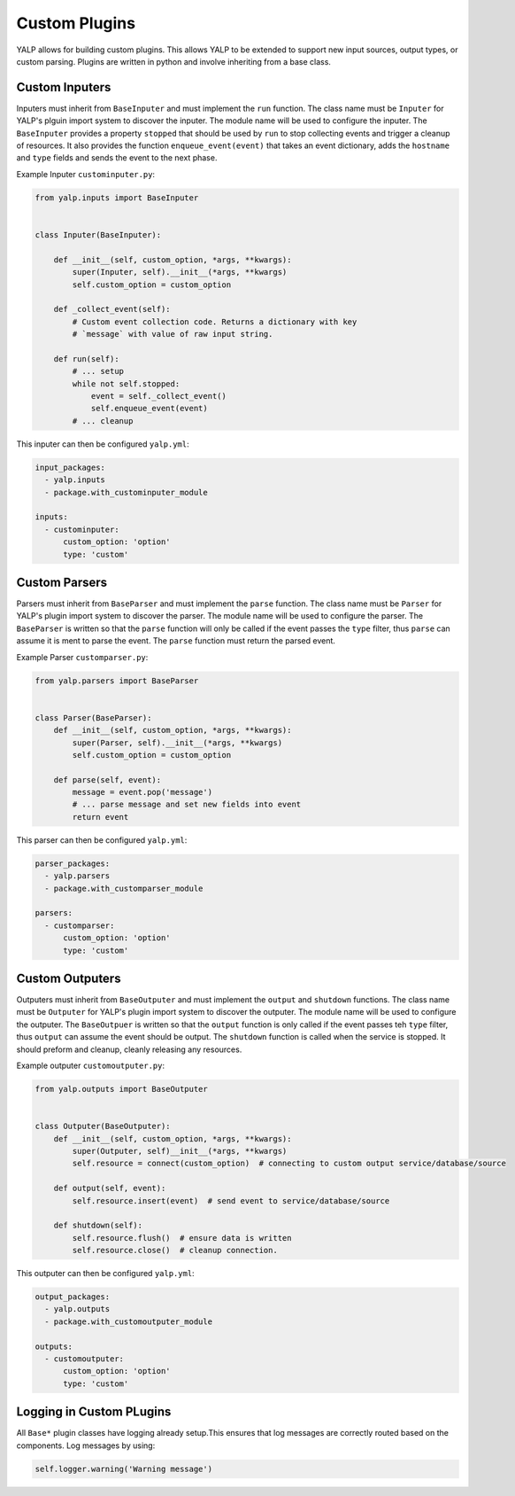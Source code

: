 Custom Plugins
==============

YALP allows for building custom plugins. This allows YALP to be extended to
support new input sources, output types, or custom parsing. Plugins are written
in python and involve inheriting from a base class.


Custom Inputers
---------------

Inputers must inherit from ``BaseInputer`` and must implement the ``run``
function. The class name must be ``Inputer`` for YALP's plguin import system to
discover the inputer. The module name will be used to configure the inputer.
The ``BaseInputer`` provides a property ``stopped`` that should be used by
``run`` to stop collecting events and trigger a cleanup of resources. It also
provides the function ``enqueue_event(event)`` that takes an event dictionary,
adds the ``hostname`` and ``type`` fields and sends the event to the next
phase.

Example Inputer ``custominputer.py``:

.. code-block:: python

    from yalp.inputs import BaseInputer


    class Inputer(BaseInputer):

        def __init__(self, custom_option, *args, **kwargs):
            super(Inputer, self).__init__(*args, **kwargs)
            self.custom_option = custom_option

        def _collect_event(self):
            # Custom event collection code. Returns a dictionary with key
            # `message` with value of raw input string.

        def run(self):
            # ... setup
            while not self.stopped:
                event = self._collect_event()
                self.enqueue_event(event)
            # ... cleanup

This inputer can then be configured ``yalp.yml``:

.. code-block:: yaml

    input_packages:
      - yalp.inputs
      - package.with_custominputer_module

    inputs:
      - custominputer:
          custom_option: 'option'
          type: 'custom'


Custom Parsers
--------------

Parsers must inherit from ``BaseParser`` and must implement the ``parse``
function. The class name must be ``Parser`` for YALP's plugin import system to
discover the parser. The module name will be used to configure the parser. The
``BaseParser`` is written so that the ``parse`` function will only be called if
the event passes the ``type`` filter, thus ``parse`` can assume it is ment to
parse the event. The ``parse`` function must return the parsed event.


Example Parser ``customparser.py``:

.. code-block:: python

    from yalp.parsers import BaseParser


    class Parser(BaseParser):
        def __init__(self, custom_option, *args, **kwargs):
            super(Parser, self).__init__(*args, **kwargs)
            self.custom_option = custom_option

        def parse(self, event):
            message = event.pop('message')
            # ... parse message and set new fields into event
            return event

This parser can then be configured ``yalp.yml``:

.. code-block:: yaml

    parser_packages:
      - yalp.parsers
      - package.with_customparser_module

    parsers:
      - customparser:
          custom_option: 'option'
          type: 'custom'


Custom Outputers
----------------

Outputers must inherit from ``BaseOutputer`` and must implement the ``output``
and ``shutdown`` functions. The class name must be ``Outputer`` for YALP's
plugin import system to discover the outputer. The module name will be used to
configure the outputer. The ``BaseOutpuer`` is written so that the ``output``
function is only called if the event passes teh ``type`` filter, thus
``output`` can assume the event should be output. The ``shutdown`` function is
called when the service is stopped. It should preform and cleanup, cleanly
releasing any resources.


Example outputer ``customoutputer.py``:

.. code-block:: python

    from yalp.outputs import BaseOutputer


    class Outputer(BaseOutputer):
        def __init__(self, custom_option, *args, **kwargs):
            super(Outputer, self)__init__(*args, **kwargs)
            self.resource = connect(custom_option)  # connecting to custom output service/database/source

        def output(self, event):
            self.resource.insert(event)  # send event to service/database/source

        def shutdown(self):
            self.resource.flush()  # ensure data is written
            self.resource.close()  # cleanup connection.

This outputer can then be configured ``yalp.yml``:

.. code-block:: yaml

    output_packages:
      - yalp.outputs
      - package.with_customoutputer_module

    outputs:
      - customoutputer:
          custom_option: 'option'
          type: 'custom'


Logging in Custom PLugins
-------------------------

All ``Base*`` plugin classes have logging already setup.This ensures that log
messages are correctly routed based on the components. Log messages by using:

.. code-block:: python

    self.logger.warning('Warning message')
